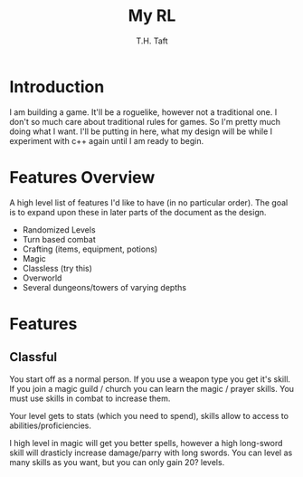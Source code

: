#+TITLE: My RL
#+AUTHOR: T.H. Taft

* Introduction

I am building a game. It'll be a roguelike, however not a traditional one. I don't
so much care about traditional rules for games. So I'm pretty much doing what I want.
I'll be putting in here, what my design will be while I experiment with c++ again
until I am ready to begin.

* Features Overview

A high level list of features I'd like to have (in no particular order). The goal is
to expand upon these in later parts of the document as the design.

- Randomized Levels
- Turn based combat
- Crafting (items, equipment, potions)
- Magic
- Classless (try this)
- Overworld
- Several dungeons/towers of varying depths

* Features

** Classful

You start off as a normal person. If you use a weapon type you get it's skill. If you join a magic guild / church
you can learn the magic / prayer skills. You must use skills in combat to increase them.

Your level gets to stats (which you need to spend), skills allow to access to abilities/proficiencies.

I high level in magic will get you better spells, however a high long-sword skill will drasticly increase damage/parry
with long swords. You can level as many skills as you want, but you can only gain 20? levels.
